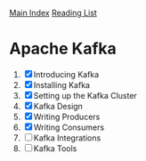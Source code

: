 [[../index.org][Main Index]]
[[./index.org][Reading List]]

* Apache Kafka
1. [X] Introducing Kafka
2. [X] Installing Kafka
3. [X] Setting up the Kafka Cluster
4. [X] Kafka Design
5. [X] Writing Producers
6. [X] Writing Consumers
7. [ ] Kafka Integrations
8. [ ] Kafka Tools
